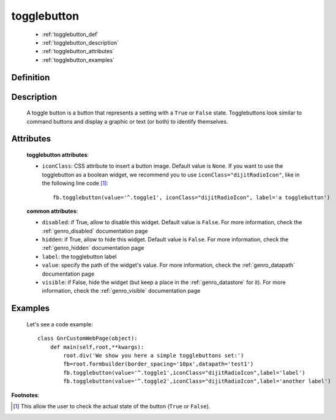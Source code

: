 .. _genro_togglebutton:

============
togglebutton
============

    * :ref:`togglebutton_def`
    * :ref:`togglebutton_description`
    * :ref:`togglebutton_attributes`
    * :ref:`togglebutton_examples`

.. _togglebutton_def:

Definition
==========

    .. automethod:: gnr.web.gnrwebstruct.GnrDomSrc_dojo_11.togglebutton

.. _togglebutton_description:

Description
===========

    A toggle button is a button that represents a setting with a ``True`` or ``False`` state. Togglebuttons look similar to command buttons and display a graphic or text (or both) to identify themselves.

.. _togglebutton_attributes:

Attributes
==========
    
    **togglebutton attributes**:
    
    * ``iconClass``: CSS attribute to insert a button image. Default value is ``None``. If you want to use the togglebutton as a boolean widget, we recommend you to use ``iconClass="dijitRadioIcon"``, like in the following line code [#]_::
    
        fb.togglebutton(value='^.toggle1', iconClass="dijitRadioIcon", label='a togglebutton')

    **common attributes**:
    
    * ``disabled``: if True, allow to disable this widget. Default value is ``False``. For more information, check the :ref:`genro_disabled` documentation page
    * ``hidden``: if True, allow to hide this widget. Default value is ``False``. For more information, check the :ref:`genro_hidden` documentation page
    * ``label``: the togglebutton label
    * ``value``: specify the path of the widget's value. For more information, check the :ref:`genro_datapath` documentation page
    * ``visible``: if False, hide the widget (but keep a place in the :ref:`genro_datastore` for it). For more information, check the :ref:`genro_visible` documentation page

.. _togglebutton_examples:

Examples
========

    Let's see a code example::
    
        class GnrCustomWebPage(object):
            def main(self,root,**kwargs):
                root.div('We show you here a simple togglebuttons set:')
                fb=root.formbuilder(border_spacing='10px',datapath='test1')
                fb.togglebutton(value='^.toggle1',iconClass="dijitRadioIcon",label='label')
                fb.togglebutton(value='^.toggle2',iconClass="dijitRadioIcon",label='another label')

**Footnotes**:

.. [#] This allow the user to check the actual state of the button (``True`` or ``False``).